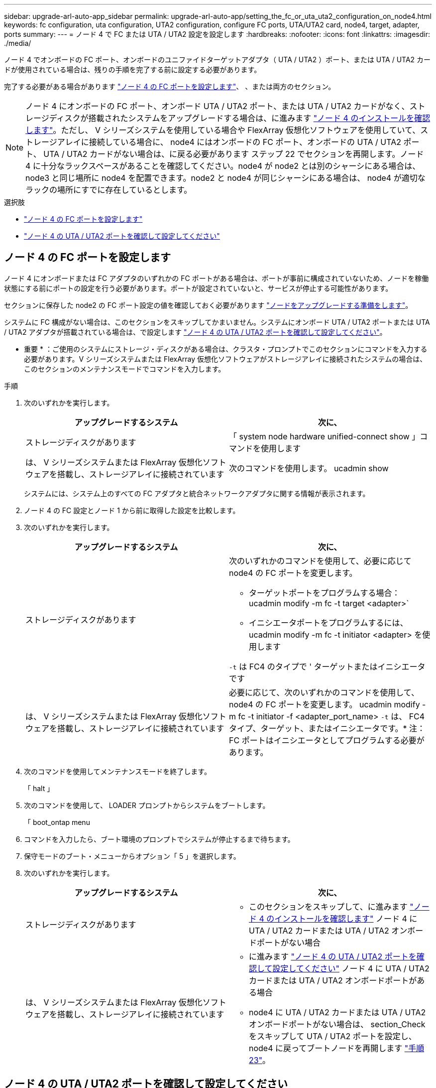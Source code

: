---
sidebar: upgrade-arl-auto-app_sidebar 
permalink: upgrade-arl-auto-app/setting_the_fc_or_uta_uta2_configuration_on_node4.html 
keywords: fc configuration, uta configuration, UTA2 configuration, configure FC ports, UTA/UTA2 card, node4, target, adapter, ports 
summary:  
---
= ノード 4 で FC または UTA / UTA2 設定を設定します
:hardbreaks:
:nofooter: 
:icons: font
:linkattrs: 
:imagesdir: ./media/


[role="lead"]
ノード 4 でオンボードの FC ポート、オンボードのユニファイドターゲットアダプタ（ UTA / UTA2 ）ポート、または UTA / UTA2 カードが使用されている場合は、残りの手順を完了する前に設定する必要があります。

完了する必要がある場合があります link:setting_the_fc_or_uta_uta2_configuration_on_node4.html#configure-fc-ports-on-node4["ノード 4 の FC ポートを設定します"]、 、または両方のセクション。


NOTE: ノード 4 にオンボードの FC ポート、オンボード UTA / UTA2 ポート、または UTA / UTA2 カードがなく、ストレージディスクが搭載されたシステムをアップグレードする場合は、に進みます link:verifying_the_node4_installation.html["ノード 4 のインストールを確認します"]。ただし、 V シリーズシステムを使用している場合や FlexArray 仮想化ソフトウェアを使用していて、ストレージアレイに接続している場合に、 node4 にはオンボードの FC ポート、オンボードの UTA / UTA2 ポート、 UTA / UTA2 カードがない場合は、に戻る必要があります  ステップ 22 でセクションを再開します。ノード 4 に十分なラックスペースがあることを確認してください。node4 が node2 とは別のシャーシにある場合は、 node3 と同じ場所に node4 を配置できます。node2 と node4 が同じシャーシにある場合は、 node4 が適切なラックの場所にすでに存在しているとします。

.選択肢
* link:setting_the_fc_or_uta_uta2_configuration_on_node4.html#configure-fc-ports-on-node4["ノード 4 の FC ポートを設定します"]
* link:setting_the_fc_or_uta_uta2_configuration_on_node4.html#check-and-configure-utauta2-ports-on-node4["ノード 4 の UTA / UTA2 ポートを確認して設定してください"]




== ノード 4 の FC ポートを設定します

ノード 4 にオンボードまたは FC アダプタのいずれかの FC ポートがある場合は、ポートが事前に構成されていないため、ノードを稼働状態にする前にポートの設定を行う必要があります。ポートが設定されていないと、サービスが停止する可能性があります。

セクションに保存した node2 の FC ポート設定の値を確認しておく必要があります link:preparing_the_nodes_for_upgrade.html["ノードをアップグレードする準備をします"]。

システムに FC 構成がない場合は、このセクションをスキップしてかまいません。システムにオンボード UTA / UTA2 ポートまたは UTA / UTA2 アダプタが搭載されている場合は、で設定します link:setting_the_fc_or_uta_uta2_configuration_on_node4.html#check-and-configure-utauta2-ports-on-node4["ノード 4 の UTA / UTA2 ポートを確認して設定してください"]。

* 重要 * ：ご使用のシステムにストレージ・ディスクがある場合は、クラスタ・プロンプトでこのセクションにコマンドを入力する必要があります。V シリーズシステムまたは FlexArray 仮想化ソフトウェアがストレージアレイに接続されたシステムの場合は、このセクションのメンテナンスモードでコマンドを入力します。

.手順
. 次のいずれかを実行します。
+
|===
| アップグレードするシステム | 次に、 


| ストレージディスクがあります | 「 system node hardware unified-connect show 」コマンドを使用します 


| は、 V シリーズシステムまたは FlexArray 仮想化ソフトウェアを搭載し、ストレージアレイに接続されています | 次のコマンドを使用します。 ucadmin show 
|===
+
システムには、システム上のすべての FC アダプタと統合ネットワークアダプタに関する情報が表示されます。

. ノード 4 の FC 設定とノード 1 から前に取得した設定を比較します。
. 次のいずれかを実行します。
+
|===
| アップグレードするシステム | 次に、 


| ストレージディスクがあります  a| 
次のいずれかのコマンドを使用して、必要に応じて node4 の FC ポートを変更します。

** ターゲットポートをプログラムする場合： ucadmin modify -m fc -t target <adapter>`
** イニシエータポートをプログラムするには、 ucadmin modify -m fc -t initiator <adapter> を使用します


`-t` は FC4 のタイプで ' ターゲットまたはイニシエータです



| は、 V シリーズシステムまたは FlexArray 仮想化ソフトウェアを搭載し、ストレージアレイに接続されています | 必要に応じて、次のいずれかのコマンドを使用して、 node4 の FC ポートを変更します。 ucadmin modify -m fc -t initiator -f <adapter_port_name> `-t` は、 FC4 タイプ、ターゲット、またはイニシエータです。* 注： FC ポートはイニシエータとしてプログラムする必要があります。 
|===
. 次のコマンドを使用してメンテナンスモードを終了します。
+
「 halt 」

. 次のコマンドを使用して、 LOADER プロンプトからシステムをブートします。
+
「 boot_ontap menu

. コマンドを入力したら、ブート環境のプロンプトでシステムが停止するまで待ちます。
. 保守モードのブート・メニューからオプション「 5 」を選択します。
. 次のいずれかを実行します。
+
|===
| アップグレードするシステム | 次に、 


| ストレージディスクがあります  a| 
** このセクションをスキップして、に進みます link:verifying_the_node4_installation.html["ノード 4 のインストールを確認します"] ノード 4 に UTA / UTA2 カードまたは UTA / UTA2 オンボードポートがない場合




| は、 V シリーズシステムまたは FlexArray 仮想化ソフトウェアを搭載し、ストレージアレイに接続されています  a| 
** に進みます link:setting_the_fc_or_uta_uta2_configuration_on_node4.html#check-and-configure-utauta2-ports-on-node4["ノード 4 の UTA / UTA2 ポートを確認して設定してください"] ノード 4 に UTA / UTA2 カードまたは UTA / UTA2 オンボードポートがある場合
** node4 に UTA / UTA2 カードまたは UTA / UTA2 オンボードポートがない場合は、 section_Check をスキップして UTA / UTA2 ポートを設定し、 node4 に戻ってブートノードを再開します link:installing_and_booting_node4.html#step23["手順 23"]。


|===




== ノード 4 の UTA / UTA2 ポートを確認して設定してください

ノード 4 でオンボード UTA / UTA2 ポートまたは UTA / UTA2A カードが使用されている場合は、アップグレードしたシステムの使用方法に応じて、ポートの設定を確認して設定する必要があります。

UTA / UTA2 ポートに対応する正しい SFP+ モジュールが必要です。

UTA / UTA2 ポートは、ネイティブの FC モードまたは UTA / UT2A モードに設定できます。FC モードは FC イニシエータと FC ターゲットをサポートします。 UTA / UTA2 モードを使用すると、 NIC と FCoE の同時トラフィックで同じ 10GbE SFP+ インターフェイスを共有し、 FC ターゲットをサポートすることができます。


NOTE: ネットアップのマーケティング資料では、 UTA2 という用語を CNA アダプタとポートという意味で使用している場合があります。ただし、 CLI では CNA という用語が使用されます。

UTA / UTA2 ポートはアダプタまたはコントローラ上に次の構成で配置されます。

* UTA / UTA2 カードは、コントローラと同時に注文しても、希望するパーソナリティを持つ未設定の状態で出荷されます。
* コントローラとは別に発注した UTA / UTA2 カードは、デフォルトの FC ターゲットパーソナリティとして出荷されます。
* 新しいコントローラのオンボード UTA / UTA2 ポートは、要求したパーソナリティを持つように（出荷前に）設定されています。


ただし、ノード 4 の UTA / UTA2 ポートの設定を確認し、必要に応じて変更してください。

* 注意 * ：ストレージディスクがある場合は、メンテナンスモードに指示されていないかぎり、クラスタプロンプトでこのセクションのコマンドを入力します。ストレージアレイに接続された MetroCluster FC システム、 V シリーズシステム、または FlexArray 仮想化ソフトウェアを搭載したシステムがある場合、 UTA / UTA2 ポートを設定するにはメンテナンスモードにする必要があります。

.手順
. ノード 4 で次のいずれかのコマンドを使用して、ポートが現在どのように設定されているかを確認します。
+
|===
| システムの状態 | 次に、 


| ストレージディスクがあります | 「 system node hardware unified-connect show 」を参照してください 


| は、 V シリーズシステムまたは FlexArray 仮想化ソフトウェアを搭載し、ストレージアレイに接続されています | ucadmin show 
|===
+
次の例のような出力が表示されます。

+
....
*> ucadmin show
                Current  Current    Pending   Pending   Admin
Node   Adapter  Mode     Type       Mode      Type      Status
----   -------  ---      ---------  -------   --------  -------
f-a    0e       fc       initiator  -          -        online
f-a    0f       fc       initiator  -          -        online
f-a    0g       cna      target     -          -        online
f-a    0h       cna      target     -          -        online
f-a    0e       fc       initiator  -          -        online
f-a    0f       fc       initiator  -          -        online
f-a    0g       cna      target     -          -        online
f-a    0h       cna      target     -          -        online
*>
....
. 現在の SFP+ モジュールが目的の用途と一致しない場合は、正しい SFP+ モジュールに交換します。
+
ネットアップの担当者に連絡して、正しい SFP+ モジュールを入手します。

. ucadmin show コマンドの出力結果を調べ、 UTA / UTA2 ポートが希望するパーソナリティに対応しているかどうかを確認します。
. 次のいずれかを実行します。
+
|===
| CNA ポートの状況 | 次に、 


| 希望するパーソナリティがない | に進みます <<Step5,手順 5>>。 


| あなたがほしい人格を持っている | 手順 5 から 12 を省略して、に進みます <<Step13,手順 13>>。 
|===
. [[Step5] 次のいずれかの操作を行います。
+
|===
| を設定する場合 | 次に、 


| UTA / UTA2 カードのポート | に進みます <<Step7,手順 7>> 


| オンボードの UTA/UTA2 ポート | 手順 7 を省略して、に進みます <<Step8,手順 8>>。 
|===
. アダプタがイニシエータモードで UTA / UTA2 ポートがオンラインの場合は、次のコマンドを使用して UTA / UTA2 ポートをオフラインにします。
+
「 storage disable adapter <adapter_name> 」

+
ターゲットモードのアダプタは、メンテナンスモードで自動的にオフラインになります。

. [[Step7] 現在の設定が目的の使用方法と一致しない場合は、必要に応じて次のコマンドを使用して設定を変更します。
+
ucadmin modify -m fc | cna-t initiator | target <adapter_name> `

+
** 「 -m' 」はパーソナリティ・モードである FC または 10 GbE UTA です。
** `-t` は FC4 のタイプ、「 target 」または「 initiator 」です。
+

NOTE: テープドライブ、 FlexArray 仮想化システム、および MetroCluster 構成には、 FC イニシエータを使用する必要があります。SAN クライアントには FC ターゲットを使用する必要があります。



. [[Step8] 次のコマンドを使用して設定を確認します。
+
ucadmin show

. 次のいずれかのコマンドを使用して設定を確認します。
+
|===
| システムの状態 | 次に、 


| ストレージディスクがあります | ucadmin show 


| は、 V シリーズシステムまたは FlexArray 仮想化ソフトウェアを搭載し、ストレージアレイに接続されています | ucadmin show 
|===
+
次の例の出力は ' アダプタ 1b の FC4 タイプがイニシエータに変更され ' アダプタ 2a および 2b のモードが CNA に変更されていることを示しています

+
....
*> ucadmin show
Node  Adapter  Current Mode  Current Type  Pending Mode  Pending Type  Admin Status
----  -------  ------------  ------------  ------------  ------------  ------------
f-a   1a       fc             initiator    -             -             online
f-a   1b       fc             target       -             initiator     online
f-a   2a       fc             target       cna           -             online
f-a   2b       fc             target       cna           -             online
4 entries were displayed.
*>
....
. 次のいずれかのコマンドをポートごとに 1 回入力して、ターゲットポートをオンラインにします。
+
|===
| システムの状態 | 次に、 


| ストレージディスクがあります | 「 network fcp adapter modify -node <node_name > -adapter <adapter_name> -state up 」の形式で指定します 


| は、 V シリーズシステムまたは FlexArray 仮想化ソフトウェアを搭載し、ストレージアレイに接続されています | 'fcp config <adapter_name> up' 
|===
. ポートをケーブル接続します。
. 次のいずれかを実行します。
+
|===
| システムの状態 | 次に、 


| ストレージディスクがあります | に進みます link:verifying_the_node4_installation.html["ノード 4 のインストールを確認します"]。 


| は、 V シリーズシステムまたは FlexArray 仮想化ソフトウェアを搭載し、ストレージアレイに接続されています | に戻ります link:installing_and_booting_node3.html["node3 をインストールしてブートします"] ステップ 23 で再開します。 
|===
. [[Step13 、 Step 13]] 次のコマンドを使用してメンテナンスモードを終了します。
+
「 halt 」

. 次のコマンドを使用して、ノードをブートメニューにブートします。
+
「 boot_ontap menu

+
A800 にアップグレードする場合は、に進みます <<Step23,手順 23>>

. [[Step15]] ノード 4 でブートメニューに移動し、 22/7 を使用して非表示オプション「 boot_after_controller_replacement 」を選択します。プロンプトで node2 と入力し、次の例のように node2 のディスクを node4 に再割り当てします。
+
[listing]
----
LOADER-A> boot_ontap menu
.
.
<output truncated>
.
All rights reserved.
*******************************
*                             *
* Press Ctrl-C for Boot Menu. *
*                             *
*******************************
.
<output truncated>
.
Please choose one of the following:
(1)  Normal Boot.
(2)  Boot without /etc/rc.
(3)  Change password.
(4)  Clean configuration and initialize all disks.
(5)  Maintenance mode boot.
(6)  Update flash from backup config.
(7)  Install new software first.
(8)  Reboot node.
(9)  Configure Advanced Drive Partitioning.
(10) Set Onboard Key Manager recovery secrets.
(11) Configure node for external key management.
Selection (1-11)? 22/7
(22/7)                          Print this secret List
(25/6)                          Force boot with multiple filesystem disks missing.
(25/7)                          Boot w/ disk labels forced to clean.
(29/7)                          Bypass media errors.
(44/4a)                         Zero disks if needed and create new flexible root volume.
(44/7)                          Assign all disks, Initialize all disks as SPARE, write DDR labels
.
.
<output truncated>
.
.
(wipeconfig)                        Clean all configuration on boot device
(boot_after_controller_replacement) Boot after controller upgrade
(boot_after_mcc_transition)         Boot after MCC transition
(9a)                                Unpartition all disks and remove their ownership information.
(9b)                                Clean configuration and initialize node with partitioned disks.
(9c)                                Clean configuration and initialize node with whole disks.
(9d)                                Reboot the node.
(9e)                                Return to main boot menu.
The boot device has changed. System configuration information could be lost. Use option (6) to
restore the system configuration, or option (4) to initialize all disks and setup a new system.
Normal Boot is prohibited.
Please choose one of the following:
(1)  Normal Boot.
(2)  Boot without /etc/rc.
(3)  Change password.
(4)  Clean configuration and initialize all disks.
(5)  Maintenance mode boot.
(6)  Update flash from backup config.
(7)  Install new software first.
(8)  Reboot node.
(9)  Configure Advanced Drive Partitioning.
(10) Set Onboard Key Manager recovery secrets.
(11) Configure node for external key management.
Selection (1-11)? boot_after_controller_replacement
This will replace all flash-based configuration with the last backup to disks. Are you sure
you want to continue?: yes
.
.
<output truncated>
.
.
Controller Replacement: Provide name of the node you would like to replace:
<nodename of the node being replaced>
Changing sysid of node node2 disks.
Fetched sanown old_owner_sysid = 536940063 and calculated old sys id = 536940063
Partner sysid = 4294967295, owner sysid = 536940063
.
.
<output truncated>
.
.
varfs_backup_restore: restore using /mroot/etc/varfs.tgz
varfs_backup_restore: attempting to restore /var/kmip to the boot device
varfs_backup_restore: failed to restore /var/kmip to the boot device
varfs_backup_restore: attempting to restore env file to the boot device
varfs_backup_restore: successfully restored env file to the boot device wrote
    key file "/tmp/rndc.key"
varfs_backup_restore: timeout waiting for login
varfs_backup_restore: Rebooting to load the new varfs
Terminated
<node reboots>
System rebooting...
.
.
Restoring env file from boot media...
copy_env_file:scenario = head upgrade
Successfully restored env file from boot media...
Rebooting to load the restored env file...
.
System rebooting...
.
.
.
<output truncated>
.
.
.
.
WARNING: System ID mismatch. This usually occurs when replacing a
boot device or NVRAM cards!
Override system ID? {y|n} y
.
.
.
.
Login:
----
+

NOTE: 上記のコンソールの出力例では、アドバンストディスクパーティショニング（ ADP ）ディスクを使用するシステムの場合は ONTAP からパートナーノード名の入力を求められます。

. 「 no disks found 」というメッセージが表示されてシステムがリブートループに入ると、システムが FC ポートまたは UTA/UTA2 ポートをターゲットモードにリセットしたため、ディスクが認識されないことを示します。これを解決するには、に進みます <<Step17,手順 17>> 終了： <<Step22,手順 22>> または、セクションに移動します link:verifying_the_node4_installation.html["ノード 4 のインストールを確認します"]。
. [[Step17]] autoboot 中に Ctrl+C キーを押して 'loader>` プロンプトでノードを停止します
. LOADER プロンプトで、次のコマンドを使用してメンテナンスモードに切り替えます。
+
「 boot_ontap maint 」を使用してください

. 保守モードで次のコマンドを使用して、以前に設定したすべてのイニシエータポートをターゲットモードで表示します。
+
ucadmin show

+
次のコマンドを使用して、ポートをイニシエータモードに戻します。

+
ucadmin modify -m fc -t initiator -f <adapter name> `

. 次のコマンドを使用して、ポートがイニシエータモードに変更されたことを確認します。
+
ucadmin show

. 次のコマンドを使用してメンテナンスモードを終了します。
+
「 halt 」

. [[Step22]] ローダープロンプトで次のコマンドを使用して起動します。
+
「 boot_ontap 」

+
これで、ブート時に以前に割り当てられていたすべてのディスクをノードで検出できるようになり、想定どおりにブートできるようになります。

. [[Step23]] 外付けディスクのあるシステムから、内蔵ディスクと外付けディスクをサポートするシステム（ AFF A800 システムなど）にアップグレードする場合は、ノード 2 のアグリゲートをルートアグリゲートとして設定して、ノード 2 のルートアグリゲートからノード 2 のノード 4 ノード 4 がブートするようにします。ルート・アグリゲートを設定するには ' ブート・メニューからオプション 5 を選択して ' 保守モードに切り替えます
+

WARNING: 次の手順を記載されている順序で実行する必要があります。正しく実行しないと、原因が停止したり、データが失われたりする可能性があります。

+
次の手順では、 node4 に node2 のルートアグリゲートからブートするよう設定しています。

+
.. 次のコマンドを使用してメンテナンスモードに切り替えます。
+
「 boot_ontap maint 」を使用してください

.. 次のコマンドを使用して、 node2 アグリゲートの RAID 、プレックス、およびチェックサムの情報を確認します。
+
「 aggr status -r 」

.. 次のコマンドを使用して、 node2 アグリゲートのステータスを確認します。
+
「 aggr status 」を入力します

.. 必要に応じて、次のコマンドを使用して node2 アグリゲートをオンラインにします。
+
'aggr_online root_aggr_from_<node2>] を選択します

.. 次のコマンドを使用して、 node4 に元のルートアグリゲートからブートされないようにします。
+
'aggr offline <root_aggr_on_node4 >`

.. 次のコマンドを使用して、 node2 のルートアグリゲートを node4 の新しいルートアグリゲートとして設定します。
+
「 aggr options aggr_from_<node2> root 」のように指定します

.. 次のコマンドを使用して、 node4 のルートアグリゲートがオフラインになっていること、 node2 から昇格されたディスクのルートアグリゲートがオンラインになっていること、および root に設定されていることを確認します。
+
「 aggr status 」を入力します

+

NOTE: 前の手順を実行しない場合は、原因 node4 から内部ルートアグリゲートをブートするか、原因システムが新しいクラスタ構成が存在すると想定するか、あるいはクラスタ構成を特定するように求められる可能性があります。

+
次の例は、コマンドの出力を示しています。



+
....
---------------------------------------------------------------------
Aggr State                       Status               Options
aggr 0_nst_fas8080_15 online     raid_dp, aggr        root, nosnap=on
                                 fast zeroed
                                 64-bit
aggr0 offline                    raid_dp, aggr        diskroot
                                 fast zeroed`
                                 64-bit
---------------------------------------------------------------------
....

